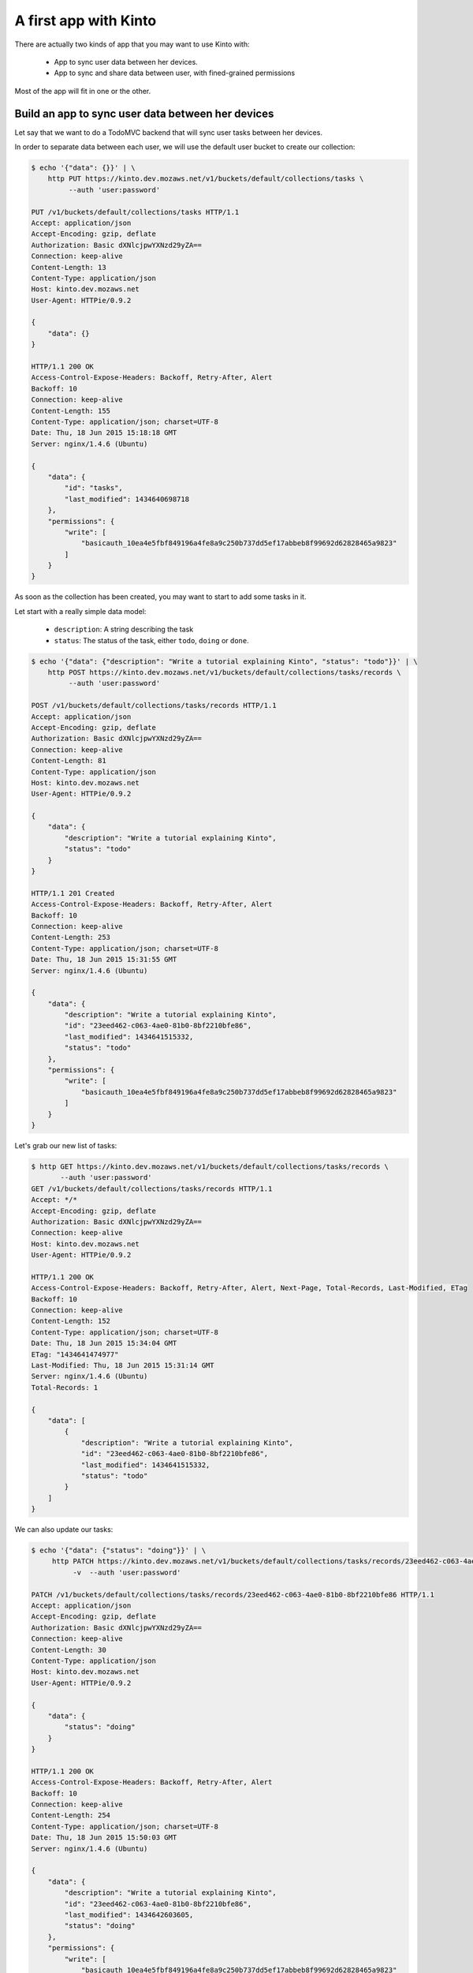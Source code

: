 .. _tutorial:

A first app with Kinto
######################

There are actually two kinds of app that you may want to use Kinto with:

  - App to sync user data between her devices.
  - App to sync and share data between user, with fined-grained permissions

Most of the app will fit in one or the other.


Build an app to sync user data between her devices
==================================================

Let say that we want to do a TodoMVC backend that will sync user tasks
between her devices.


In order to separate data between each user, we will use the default
user bucket to create our collection:

.. code-block:: http

    $ echo '{"data": {}}' | \
        http PUT https://kinto.dev.mozaws.net/v1/buckets/default/collections/tasks \
             --auth 'user:password'

    PUT /v1/buckets/default/collections/tasks HTTP/1.1
    Accept: application/json
    Accept-Encoding: gzip, deflate
    Authorization: Basic dXNlcjpwYXNzd29yZA==
    Connection: keep-alive
    Content-Length: 13
    Content-Type: application/json
    Host: kinto.dev.mozaws.net
    User-Agent: HTTPie/0.9.2

    {
        "data": {}
    }

    HTTP/1.1 200 OK
    Access-Control-Expose-Headers: Backoff, Retry-After, Alert
    Backoff: 10
    Connection: keep-alive
    Content-Length: 155
    Content-Type: application/json; charset=UTF-8
    Date: Thu, 18 Jun 2015 15:18:18 GMT
    Server: nginx/1.4.6 (Ubuntu)

    {
        "data": {
            "id": "tasks", 
            "last_modified": 1434640698718
        }, 
        "permissions": {
            "write": [
                "basicauth_10ea4e5fbf849196a4fe8a9c250b737dd5ef17abbeb8f99692d62828465a9823"
            ]
        }
    }

As soon as the collection has been created, you may want to start to add some tasks in it.

Let start with a really simple data model:

  - ``description``: A string describing the task
  - ``status``: The status of the task, either ``todo``, ``doing`` or ``done``.

.. code-block:: http

    $ echo '{"data": {"description": "Write a tutorial explaining Kinto", "status": "todo"}}' | \
        http POST https://kinto.dev.mozaws.net/v1/buckets/default/collections/tasks/records \
             --auth 'user:password'

    POST /v1/buckets/default/collections/tasks/records HTTP/1.1
    Accept: application/json
    Accept-Encoding: gzip, deflate
    Authorization: Basic dXNlcjpwYXNzd29yZA==
    Connection: keep-alive
    Content-Length: 81
    Content-Type: application/json
    Host: kinto.dev.mozaws.net
    User-Agent: HTTPie/0.9.2

    {
        "data": {
            "description": "Write a tutorial explaining Kinto", 
            "status": "todo"
        }
    }

    HTTP/1.1 201 Created
    Access-Control-Expose-Headers: Backoff, Retry-After, Alert
    Backoff: 10
    Connection: keep-alive
    Content-Length: 253
    Content-Type: application/json; charset=UTF-8
    Date: Thu, 18 Jun 2015 15:31:55 GMT
    Server: nginx/1.4.6 (Ubuntu)

    {
        "data": {
            "description": "Write a tutorial explaining Kinto", 
            "id": "23eed462-c063-4ae0-81b0-8bf2210bfe86", 
            "last_modified": 1434641515332, 
            "status": "todo"
        }, 
        "permissions": {
            "write": [
                "basicauth_10ea4e5fbf849196a4fe8a9c250b737dd5ef17abbeb8f99692d62828465a9823"
            ]
        }
    }


Let's grab our new list of tasks:

.. code-block:: http

    $ http GET https://kinto.dev.mozaws.net/v1/buckets/default/collections/tasks/records \
           --auth 'user:password'
    GET /v1/buckets/default/collections/tasks/records HTTP/1.1
    Accept: */*
    Accept-Encoding: gzip, deflate
    Authorization: Basic dXNlcjpwYXNzd29yZA==
    Connection: keep-alive
    Host: kinto.dev.mozaws.net
    User-Agent: HTTPie/0.9.2

    HTTP/1.1 200 OK
    Access-Control-Expose-Headers: Backoff, Retry-After, Alert, Next-Page, Total-Records, Last-Modified, ETag
    Backoff: 10
    Connection: keep-alive
    Content-Length: 152
    Content-Type: application/json; charset=UTF-8
    Date: Thu, 18 Jun 2015 15:34:04 GMT
    ETag: "1434641474977"
    Last-Modified: Thu, 18 Jun 2015 15:31:14 GMT
    Server: nginx/1.4.6 (Ubuntu)
    Total-Records: 1

    {
        "data": [
            {
                "description": "Write a tutorial explaining Kinto", 
                "id": "23eed462-c063-4ae0-81b0-8bf2210bfe86", 
                "last_modified": 1434641515332, 
                "status": "todo"
            }
        ]
    }


We can also update our tasks:

.. code-block:: http

    $ echo '{"data": {"status": "doing"}}' | \
         http PATCH https://kinto.dev.mozaws.net/v1/buckets/default/collections/tasks/records/23eed462-c063-4ae0-81b0-8bf2210bfe86 \
              -v  --auth 'user:password'

    PATCH /v1/buckets/default/collections/tasks/records/23eed462-c063-4ae0-81b0-8bf2210bfe86 HTTP/1.1
    Accept: application/json
    Accept-Encoding: gzip, deflate
    Authorization: Basic dXNlcjpwYXNzd29yZA==
    Connection: keep-alive
    Content-Length: 30
    Content-Type: application/json
    Host: kinto.dev.mozaws.net
    User-Agent: HTTPie/0.9.2

    {
        "data": {
            "status": "doing"
        }
    }

    HTTP/1.1 200 OK
    Access-Control-Expose-Headers: Backoff, Retry-After, Alert
    Backoff: 10
    Connection: keep-alive
    Content-Length: 254
    Content-Type: application/json; charset=UTF-8
    Date: Thu, 18 Jun 2015 15:50:03 GMT
    Server: nginx/1.4.6 (Ubuntu)

    {
        "data": {
            "description": "Write a tutorial explaining Kinto", 
            "id": "23eed462-c063-4ae0-81b0-8bf2210bfe86", 
            "last_modified": 1434642603605, 
            "status": "doing"
        }, 
        "permissions": {
            "write": [
                "basicauth_10ea4e5fbf849196a4fe8a9c250b737dd5ef17abbeb8f99692d62828465a9823"
            ]
        }
    }

There you should ask yourself, what happens if another device already
updated the record in between, will I override its change?

You've got two conflicts resolution behaviors:

- Server wins, in that case the server will reject changes in case
  something changed on server side.
- Client wins, in that case the change will override previous changes

The previous call is the Client wins behavior.

In case you want the server to prevent you from overridding changes,
you must send the ``If-Match`` header:

Let say, we didn't refresh the server since our first POST and we send
the ETag we had back then ``"1434641515332"``:

.. code-block:: http

    $ echo '{"data": {"status": "doing"}}' | \
        http PATCH https://kinto.dev.mozaws.net/v1/buckets/default/collections/tasks/records/23eed462-c063-4ae0-81b0-8bf2210bfe86 \
            If-Match:'"1434641515332"' \
            -v  --auth 'user:password'

    PATCH /v1/buckets/default/collections/tasks/records/23eed462-c063-4ae0-81b0-8bf2210bfe86 HTTP/1.1
    Accept: application/json
    Accept-Encoding: gzip, deflate
    Authorization: Basic dXNlcjpwYXNzd29yZA==
    Connection: keep-alive
    Content-Length: 29
    Content-Type: application/json
    Host: kinto.dev.mozaws.net
    If-Match: "1434641515332"
    User-Agent: HTTPie/0.9.2

    {
        "data": {
            "status": "done"
        }
    }

    HTTP/1.1 412 Precondition Failed
    Access-Control-Expose-Headers: Backoff, Retry-After, Alert
    Connection: keep-alive
    Content-Length: 98
    Content-Type: application/json; charset=UTF-8
    Date: Thu, 18 Jun 2015 16:08:31 GMT
    ETag: "1434642603605"
    Last-Modified: Thu, 18 Jun 2015 15:50:03 GMT
    Server: nginx/1.4.6 (Ubuntu)

    {
        "code": 412, 
        "errno": 114, 
        "error": "Precondition Failed", 
        "message": "Resource was modified meanwhile"
    }

The server reject the modification with a 412 error code.

In order to fix that, we can either ask for the record we tried to
update:

.. code-block:: http

    $ http GET https://kinto.dev.mozaws.net/v1/buckets/default/collections/tasks/records/23eed462-c063-4ae0-81b0-8bf2210bfe86 \
           -v  --auth 'user:password'

    GET /v1/buckets/default/collections/tasks/records/23eed462-c063-4ae0-81b0-8bf2210bfe86 HTTP/1.1
    Accept: */*
    Accept-Encoding: gzip, deflate
    Authorization: Basic dXNlcjpwYXNzd29yZA==
    Connection: keep-alive
    Host: kinto.dev.mozaws.net
    User-Agent: HTTPie/0.9.2


    HTTP/1.1 200 OK
    Access-Control-Expose-Headers: Backoff, Retry-After, Alert, Last-Modified, ETag
    Backoff: 10
    Connection: keep-alive
    Content-Length: 254
    Content-Type: application/json; charset=UTF-8
    Date: Thu, 18 Jun 2015 16:13:21 GMT
    ETag: "1434641474977"
    Last-Modified: Thu, 18 Jun 2015 15:31:14 GMT
    Server: nginx/1.4.6 (Ubuntu)

    {
        "data": {
            "description": "Write a tutorial explaining Kinto", 
            "id": "23eed462-c063-4ae0-81b0-8bf2210bfe86", 
            "last_modified": 1434642603605, 
            "status": "doing"
        }, 
        "permissions": {
            "write": [
                "basicauth_10ea4e5fbf849196a4fe8a9c250b737dd5ef17abbeb8f99692d62828465a9823"
            ]
        }
    }

Or we can ask the list of changes from the last time we've synced our local store, filtering on the ``_since`` attribute with the value of the last collection ETag:

.. code-block:: http

    $ http GET https://kinto.dev.mozaws.net/v1/buckets/default/collections/tasks/records?_since=1434641515332 \
           -v  --auth 'user:password'

    GET /v1/buckets/default/collections/tasks/records?_since=1434641515332 HTTP/1.1
    Accept: */*
    Accept-Encoding: gzip, deflate
    Authorization: Basic dXNlcjpwYXNzd29yZA==
    Connection: keep-alive
    Host: kinto.dev.mozaws.net
    User-Agent: HTTPie/0.9.2

    HTTP/1.1 200 OK
    Access-Control-Expose-Headers: Backoff, Retry-After, Alert, Next-Page, Total-Records, Last-Modified, ETag
    Backoff: 10
    Connection: keep-alive
    Content-Length: 153
    Content-Type: application/json; charset=UTF-8
    Date: Thu, 18 Jun 2015 16:14:44 GMT
    ETag: "1434641474977"
    Last-Modified: Thu, 18 Jun 2015 15:31:14 GMT
    Server: nginx/1.4.6 (Ubuntu)
    Total-Records: 1

    {
        "data": [
            {
                "description": "Write a tutorial explaining Kinto", 
                "id": "23eed462-c063-4ae0-81b0-8bf2210bfe86", 
                "last_modified": 1434642603605, 
                "status": "doing"
            }
        ]
    }

Now that we've got the list of the record that changed, we can handle the conflict.

We can either do three-way merge (if our changes and server changes on
the object did not happened on the same fields) or if both objects are
actually equals.

Or if changes did happened on the same field, we must decide or ask
the user to decide, which version we have to keep (server version or
client version).

The we can try to send back again our modifications using the new record ``last_modified`` value:

.. code-block:: http

    $ echo '{"data": {"status": "done"}}' | \
        http PATCH https://kinto.dev.mozaws.net/v1/buckets/default/collections/tasks/records/23eed462-c063-4ae0-81b0-8bf2210bfe86 \
            If-Match:'"1434642603605"' \
            -v  --auth 'user:password'

    PATCH /v1/buckets/default/collections/tasks/records/23eed462-c063-4ae0-81b0-8bf2210bfe86 HTTP/1.1
    Accept: application/json
    Accept-Encoding: gzip, deflate
    Authorization: Basic dXNlcjpwYXNzd29yZA==
    Connection: keep-alive
    Content-Length: 29
    Content-Type: application/json
    Host: kinto.dev.mozaws.net
    If-Match: "1434642603605"
    User-Agent: HTTPie/0.9.2

    {
        "data": {
            "status": "done"
        }
    }

    HTTP/1.1 200 OK
    Access-Control-Expose-Headers: Backoff, Retry-After, Alert
    Backoff: 10
    Connection: keep-alive
    Content-Length: 253
    Content-Type: application/json; charset=UTF-8
    Date: Thu, 18 Jun 2015 16:21:16 GMT
    Server: nginx/1.4.6 (Ubuntu)

    {
        "data": {
            "description": "Write a tutorial explaining Kinto", 
            "id": "23eed462-c063-4ae0-81b0-8bf2210bfe86", 
            "last_modified": 1434644476758, 
            "status": "done"
        }, 
        "permissions": {
            "write": [
                "basicauth_10ea4e5fbf849196a4fe8a9c250b737dd5ef17abbeb8f99692d62828465a9823"
            ]
        }
    }

You can also delete the record and use the same mechanism for
synchronization:

.. code-block:: http

    $ http DELETE https://kinto.dev.mozaws.net/v1/buckets/default/collections/tasks/records/23eed462-c063-4ae0-81b0-8bf2210bfe86 \
           If-Match:'"1434644476758"' \
           -v  --auth 'user:password'

    DELETE /v1/buckets/default/collections/tasks/records/23eed462-c063-4ae0-81b0-8bf2210bfe86 HTTP/1.1
    Accept: */*
    Accept-Encoding: gzip, deflate
    Authorization: Basic dXNlcjpwYXNzd29yZA==
    Connection: keep-alive
    Content-Length: 0
    Host: kinto.dev.mozaws.net
    If-Match: "1434644476758"
    User-Agent: HTTPie/0.9.2

    HTTP/1.1 200 OK
    Access-Control-Expose-Headers: Backoff, Retry-After, Alert
    Backoff: 10
    Connection: keep-alive
    Content-Length: 99
    Content-Type: application/json; charset=UTF-8
    Date: Thu, 18 Jun 2015 16:27:03 GMT
    Server: nginx/1.4.6 (Ubuntu)

    {
        "data": {
            "deleted": true, 
            "id": "23eed462-c063-4ae0-81b0-8bf2210bfe86", 
            "last_modified": 1434644823180
        }
    }

If you want to sync your local store with record deletion, you can use
the ``_since`` parameter with the last ETag you had:

.. code-block:: http

    $ http GET https://kinto.dev.mozaws.net/v1/buckets/default/collections/tasks/records?_since=1434642603605 \
           -v  --auth 'user:password'

    GET /v1/buckets/default/collections/tasks/records?_since=1434642603605 HTTP/1.1
    Accept: */*
    Accept-Encoding: gzip, deflate
    Authorization: Basic dXNlcjpwYXNzd29yZA==
    Connection: keep-alive
    Host: kinto.dev.mozaws.net
    User-Agent: HTTPie/0.9.2


    HTTP/1.1 200 OK
    Access-Control-Expose-Headers: Backoff, Retry-After, Alert, Next-Page, Total-Records, Last-Modified, ETag
    Backoff: 10
    Connection: keep-alive
    Content-Length: 101
    Content-Type: application/json; charset=UTF-8
    Date: Thu, 18 Jun 2015 16:29:54 GMT
    ETag: "1434641474977"
    Last-Modified: Thu, 18 Jun 2015 15:31:14 GMT
    Server: nginx/1.4.6 (Ubuntu)
    Total-Records: 0

    {
        "data": [
            {
                "deleted": true, 
                "id": "23eed462-c063-4ae0-81b0-8bf2210bfe86", 
                "last_modified": 1434644823180
            }
        ]
    }


Build an app to share and sync data between user
================================================

The only difference with what we've describe above is that you will
not use the ``default`` user bucket, but you will create a bucket for
your app:

.. code-block:: http

    $ echo '{"data": {}}' | http PUT https://kinto.dev.mozaws.net/v1/buckets/todo -v --auth 'user:password'

    PUT /v1/buckets/todo HTTP/1.1
    Accept: application/json
    Accept-Encoding: gzip, deflate
    Authorization: Basic dXNlcjpwYXNzd29yZA==
    Connection: keep-alive
    Content-Length: 13
    Content-Type: application/json
    Host: kinto.dev.mozaws.net
    User-Agent: HTTPie/0.9.2

    {
        "data": {}
    }

    HTTP/1.1 201 Created
    Access-Control-Expose-Headers: Backoff, Retry-After, Alert
    Backoff: 10
    Connection: keep-alive
    Content-Length: 155
    Content-Type: application/json; charset=UTF-8
    Date: Thu, 18 Jun 2015 16:33:17 GMT
    Server: nginx/1.4.6 (Ubuntu)

    {
        "data": {
            "id": "todo", 
            "last_modified": 1434645197868
        }, 
        "permissions": {
            "write": [
                "basicauth_10ea4e5fbf849196a4fe8a9c250b737dd5ef17abbeb8f99692d62828465a9823"
            ]
        }
    }

Then you will have to define permissions about what you want people to
be able to do with your bucket.

In our case, we want people to be able create and share ``tasks``, so
we will create a collection with the ``record:create`` permission for
authenticated users:

.. code-block:: http

    $ echo '{"data": {}, "permissions": {"record:create": ["system.Authenticated"]}}' | \
        http PUT https://kinto.dev.mozaws.net/v1/buckets/todo/collections/tasks \
            -v --auth 'user:password'

    PUT /v1/buckets/todo/collections/tasks HTTP/1.1
    Accept: application/json
    Accept-Encoding: gzip, deflate
    Authorization: Basic dXNlcjpwYXNzd29yZA==
    Connection: keep-alive
    Content-Length: 73
    Content-Type: application/json
    Host: kinto.dev.mozaws.net
    User-Agent: HTTPie/0.9.2

    {
        "data": {}, 
        "permissions": {
            "record:create": [
                "system.Authenticated"
            ]
        }
    }

    HTTP/1.1 201 Created
    Access-Control-Expose-Headers: Backoff, Retry-After, Alert
    Backoff: 10
    Connection: keep-alive
    Content-Length: 197
    Content-Type: application/json; charset=UTF-8
    Date: Thu, 18 Jun 2015 16:37:48 GMT
    Server: nginx/1.4.6 (Ubuntu)

    {
        "data": {
            "id": "tasks", 
            "last_modified": 1434645468367
        }, 
        "permissions": {
            "record:create": [
                "system.Authenticated"
            ], 
            "write": [
                "basicauth_10ea4e5fbf849196a4fe8a9c250b737dd5ef17abbeb8f99692d62828465a9823"
            ]
        }
    }

.. note::

   As you may noticed, you are automatically added to the ``write``
   permission of any objects you are creating.


Then Alice can create a task:

.. code-block:: http

    $ echo '{"data": {"description": "Alice task", "status": "todo"}}' | \
        http POST https://kinto.dev.mozaws.net/v1/buckets/todo/collections/tasks/records \
        -v --auth 'alice:alicepassword'

    POST /v1/buckets/todo/collections/tasks/records HTTP/1.1
    Accept: application/json
    Accept-Encoding: gzip, deflate
    Authorization: Basic YWxpY2U6YWxpY2VwYXNzd29yZA==
    Connection: keep-alive
    Content-Length: 59
    Content-Type: application/json
    Host: kinto.dev.mozaws.net
    User-Agent: HTTPie/0.9.2

    {
        "data": {
            "description": "Alice task", 
            "status": "todo"
        }
    }

    HTTP/1.1 201 Created
    Access-Control-Expose-Headers: Backoff, Retry-After, Alert
    Backoff: 10
    Connection: keep-alive
    Content-Length: 231
    Content-Type: application/json; charset=UTF-8
    Date: Thu, 18 Jun 2015 16:41:50 GMT
    Server: nginx/1.4.6 (Ubuntu)

    {
        "data": {
            "description": "Alice task", 
            "id": "2fa91620-f4fa-412e-aee0-957a7ad2dc0e", 
            "last_modified": 1434645840590,
            "status": "todo"
        }, 
        "permissions": {
            "write": [
                "basicauth_9be2b51de8544fbed4539382d0885f8643c0185c90fb23201d7bbe86d70b4a44"
            ]
        }
    }

And Bob can create a task:

.. code-block:: http

    $ echo '{"data": {"description": "Bob new task", "status": "todo"}}' | \
        http POST https://kinto.dev.mozaws.net/v1/buckets/todo/collections/tasks/records \
        -v --auth 'bob:bobpassword'

    POST /v1/buckets/todo/collections/tasks/records HTTP/1.1
    Accept: application/json
    Accept-Encoding: gzip, deflate
    Authorization: Basic Ym9iOmJvYnBhc3N3b3Jk
    Connection: keep-alive
    Content-Length: 60
    Content-Type: application/json
    Host: kinto.dev.mozaws.net
    User-Agent: HTTPie/0.9.2
    
    {
        "data": {
            "description": "Bob new task", 
            "status": "todo"
        }
    }

    HTTP/1.1 201 Created
    Access-Control-Expose-Headers: Backoff, Retry-After, Alert
    Backoff: 10
    Connection: keep-alive
    Content-Length: 232
    Content-Type: application/json; charset=UTF-8
    Date: Thu, 18 Jun 2015 16:44:39 GMT
    Server: nginx/1.4.6 (Ubuntu)
    
    {
        "data": {
            "description": "Bob new task", 
            "id": "10afe152-b5bb-4aff-b77e-10be44587057", 
            "last_modified": 1434645879088, 
            "status": "todo"
        }, 
        "permissions": {
            "write": [
                "basicauth_a103c2e714a04615783de8a03fef1c7fee221214387dd07993bb9aed1f2f2148"
            ]
        }
    }


The Alice can see only her tasks:

.. code-block::

    $ http GET https://kinto.dev.mozaws.net/v1/buckets/todo/collections/tasks/records \
        -v --auth 'alice:alicepassword'

    GET /v1/buckets/todo/collections/tasks/records HTTP/1.1
    Accept: */*
    Accept-Encoding: gzip, deflate
    Authorization: Basic YWxpY2U6YWxpY2VwYXNzd29yZA==
    Connection: keep-alive
    Host: kinto.dev.mozaws.net
    User-Agent: HTTPie/0.9.2


And Bob can see only his tasks:

.. code-block:: http

    $ http GET https://kinto.dev.mozaws.net/v1/buckets/todo/collections/tasks/records \
        -v --auth 'bob:bobpassword'

    GET /v1/buckets/todo/collections/tasks/records HTTP/1.1
    Accept: */*
    Accept-Encoding: gzip, deflate
    Authorization: Basic Ym9iOmJvYnBhc3N3b3Jk
    Connection: keep-alive
    Host: kinto.dev.mozaws.net
    User-Agent: HTTPie/0.9.2

If Alice want to share a task with Bob, she can give him the ``read`` permission:

.. code-block:: http

    $ echo '{
        "data": {},
        "permissions": {
            "read": ["basicauth_a103c2e714a04615783de8a03fef1c7fee221214387dd07993bb9aed1f2f2148"]
        }
    }' | \
    http PUT https://kinto.dev.mozaws.net/v1/buckets/todo/collections/tasks/records/2fa91620-f4fa-412e-aee0-957a7ad2dc0e \
        -v --auth 'alice:alicepassword'

    PUT /v1/buckets/todo/collections/tasks/records/2fa91620-f4fa-412e-aee0-957a7ad2dc0e HTTP/1.1
    Accept: application/json
    Accept-Encoding: gzip, deflate
    Authorization: Basic YWxpY2U6YWxpY2VwYXNzd29yZA==
    Connection: keep-alive
    Content-Length: 118
    Content-Type: application/json
    Host: kinto.dev.mozaws.net
    User-Agent: HTTPie/0.9.2

    {
        "data": {}, 
        "permissions": {
            "read": [
                "basicauth_a103c2e714a04615783de8a03fef1c7fee221214387dd07993bb9aed1f2f2148"
            ]
        }
    }

    HTTP/1.1 200 OK
    Access-Control-Expose-Headers: Backoff, Retry-After, Alert
    Backoff: 10
    Connection: keep-alive
    Content-Length: 273
    Content-Type: application/json; charset=UTF-8
    Date: Thu, 18 Jun 2015 16:50:57 GMT
    Server: nginx/1.4.6 (Ubuntu)

    {
        "data": {
            "id": "2fa91620-f4fa-412e-aee0-957a7ad2dc0e", 
            "last_modified": 1434646257547
        }, 
        "permissions": {
            "read": [
                "basicauth_a103c2e714a04615783de8a03fef1c7fee221214387dd07993bb9aed1f2f2148"
            ], 
            "write": [
                "basicauth_9be2b51de8544fbed4539382d0885f8643c0185c90fb23201d7bbe86d70b4a44"
            ]
        }
    }


Then Bob can now see the one tasks that Alice shared with him:

.. code-block:: http

And Bob can see only his tasks:

.. code-block:: http

    $ http GET https://kinto.dev.mozaws.net/v1/buckets/todo/collections/tasks/records \
        -v --auth 'bob:bobpassword'

    GET /v1/buckets/todo/collections/tasks/records HTTP/1.1
    Accept: */*
    Accept-Encoding: gzip, deflate
    Authorization: Basic Ym9iOmJvYnBhc3N3b3Jk
    Connection: keep-alive
    Host: kinto.dev.mozaws.net
    User-Agent: HTTPie/0.9.2


Here we are sharing records, but if you share a collection, you share
all the items of this collection with the same right and same for buckets.

Working with groups
===================

To go further, you may want to allow user to share data with a group of people.

Let's add the right for people to create group in our ``todo`` bucket:

.. code-block:: http

    $ echo '{"data": {}, "permissions": {"group:create": ["system.Authenticated"]}}' | \
        http PUT https://kinto.dev.mozaws.net/v1/buckets/todo \
            -v --auth 'user:password'

    PUT /v1/buckets/todo HTTP/1.1
    Accept: application/json
    Accept-Encoding: gzip, deflate
    Authorization: Basic dXNlcjpwYXNzd29yZA==
    Connection: keep-alive
    Content-Length: 72
    Content-Type: application/json
    Host: kinto.dev.mozaws.net
    User-Agent: HTTPie/0.9.2

    {
        "data": {}, 
        "permissions": {
            "group:create": [
                "system.Authenticated"
            ]
        }
    }

    HTTP/1.1 200 OK
    Access-Control-Expose-Headers: Backoff, Retry-After, Alert
    Backoff: 10
    Connection: keep-alive
    Content-Length: 195
    Content-Type: application/json; charset=UTF-8
    Date: Thu, 18 Jun 2015 16:59:29 GMT
    Server: nginx/1.4.6 (Ubuntu)

    {
        "data": {
            "id": "todo", 
            "last_modified": 1434646769990
        }, 
        "permissions": {
            "group:create": [
                "system.Authenticated"
            ], 
            "write": [
                "basicauth_10ea4e5fbf849196a4fe8a9c250b737dd5ef17abbeb8f99692d62828465a9823"
            ]
        }
    }

Then Alice can create a group of her friends Bob and Mary:

.. code-block:: http

    $ echo '{"data": {
        "members": ["basicauth_a103c2e714a04615783de8a03fef1c7fee221214387dd07993bb9aed1f2f2148",
                    "basicauth_8d1661a89bd2670f3c42616e3527fa30521743e4b9825fa4ea05adc45ef695b6"]
    }}' | http PUT https://kinto.dev.mozaws.net/v1/buckets/todo/groups/alice-friends \
        -v --auth 'alice:alicepassword'

    PUT /v1/buckets/todo/groups/alice-friends HTTP/1.1
    Accept: application/json
    Accept-Encoding: gzip, deflate
    Authorization: Basic YWxpY2U6YWxpY2VwYXNzd29yZA==
    Connection: keep-alive
    Content-Length: 180
    Content-Type: application/json
    Host: kinto.dev.mozaws.net
    User-Agent: HTTPie/0.9.2

    {
        "data": {
            "members": [
                "basicauth_a103c2e714a04615783de8a03fef1c7fee221214387dd07993bb9aed1f2f2148", 
                "basicauth_8d1661a89bd2670f3c42616e3527fa30521743e4b9825fa4ea05adc45ef695b6"
            ]
        }
    }

    HTTP/1.1 201 Created
    Access-Control-Expose-Headers: Backoff, Retry-After, Alert
    Backoff: 10
    Connection: keep-alive
    Content-Length: 330
    Content-Type: application/json; charset=UTF-8
    Date: Thu, 18 Jun 2015 17:03:24 GMT
    Server: nginx/1.4.6 (Ubuntu)

    {
        "data": {
            "id": "alice-friends", 
            "last_modified": 1434647004644, 
            "members": [
                "basicauth_a103c2e714a04615783de8a03fef1c7fee221214387dd07993bb9aed1f2f2148", 
                "basicauth_8d1661a89bd2670f3c42616e3527fa30521743e4b9825fa4ea05adc45ef695b6"
            ]
        }, 
        "permissions": {
            "write": [
                "basicauth_9be2b51de8544fbed4539382d0885f8643c0185c90fb23201d7bbe86d70b4a44"
            ]
        }
    }

The alice can share here record directly with her group of friends:

.. code-block:: http

    $ echo '{
        "data": {},
        "permissions": {
            "read": ["/buckets/todo/groups/alice-friends"]
        }
    }' | \
    http PUT https://kinto.dev.mozaws.net/v1/buckets/todo/collections/tasks/records/2fa91620-f4fa-412e-aee0-957a7ad2dc0e \
        -v --auth 'alice:alicepassword'

    PUT /v1/buckets/todo/collections/tasks/records/2fa91620-f4fa-412e-aee0-957a7ad2dc0e HTTP/1.1
    Accept: application/json
    Accept-Encoding: gzip, deflate
    Authorization: Basic YWxpY2U6YWxpY2VwYXNzd29yZA==
    Connection: keep-alive
    Content-Length: 122
    Content-Type: application/json
    Host: kinto.dev.mozaws.net
    User-Agent: HTTPie/0.9.2

    {
        "data": {}, 
        "permissions": {
            "read": [
                "/buckets/todo/groups/alice-friends"
            ]
        }
    }

    HTTP/1.1 200 OK
    Access-Control-Expose-Headers: Backoff, Retry-After, Alert
    Backoff: 10
    Connection: keep-alive
    Content-Length: 237
    Content-Type: application/json; charset=UTF-8
    Date: Thu, 18 Jun 2015 17:06:09 GMT
    Server: nginx/1.4.6 (Ubuntu)

    {
        "data": {
            "id": "2fa91620-f4fa-412e-aee0-957a7ad2dc0e", 
            "last_modified": 1434647169157
        }, 
        "permissions": {
            "read": [
                "/buckets/todo/groups/alice-friends"
            ], 
            "write": [
                "basicauth_9be2b51de8544fbed4539382d0885f8643c0185c90fb23201d7bbe86d70b4a44"
            ]
        }
    }

Then Mary can get back the record:

.. code-block:: http

    $ http GET https://kinto.dev.mozaws.net/v1/buckets/todo/collections/tasks/records/2fa91620-f4fa-412e-aee0-957a7ad2dc0e \
        -v --auth 'mary:marypassword'




Conclusion
==========

In this tutorial, you have see all the concept exposed by Kinto:

- Using the default personal user bucket to sync user data
- Creating a bucket to share data between people
- Adding Bucket, Collection and Records
- Editing object's permissions
- Adding a group and assigning permission to a group
- Using ``If-Match``, ``ETag`` and ``_since`` to handle synchronization and conflict handling
